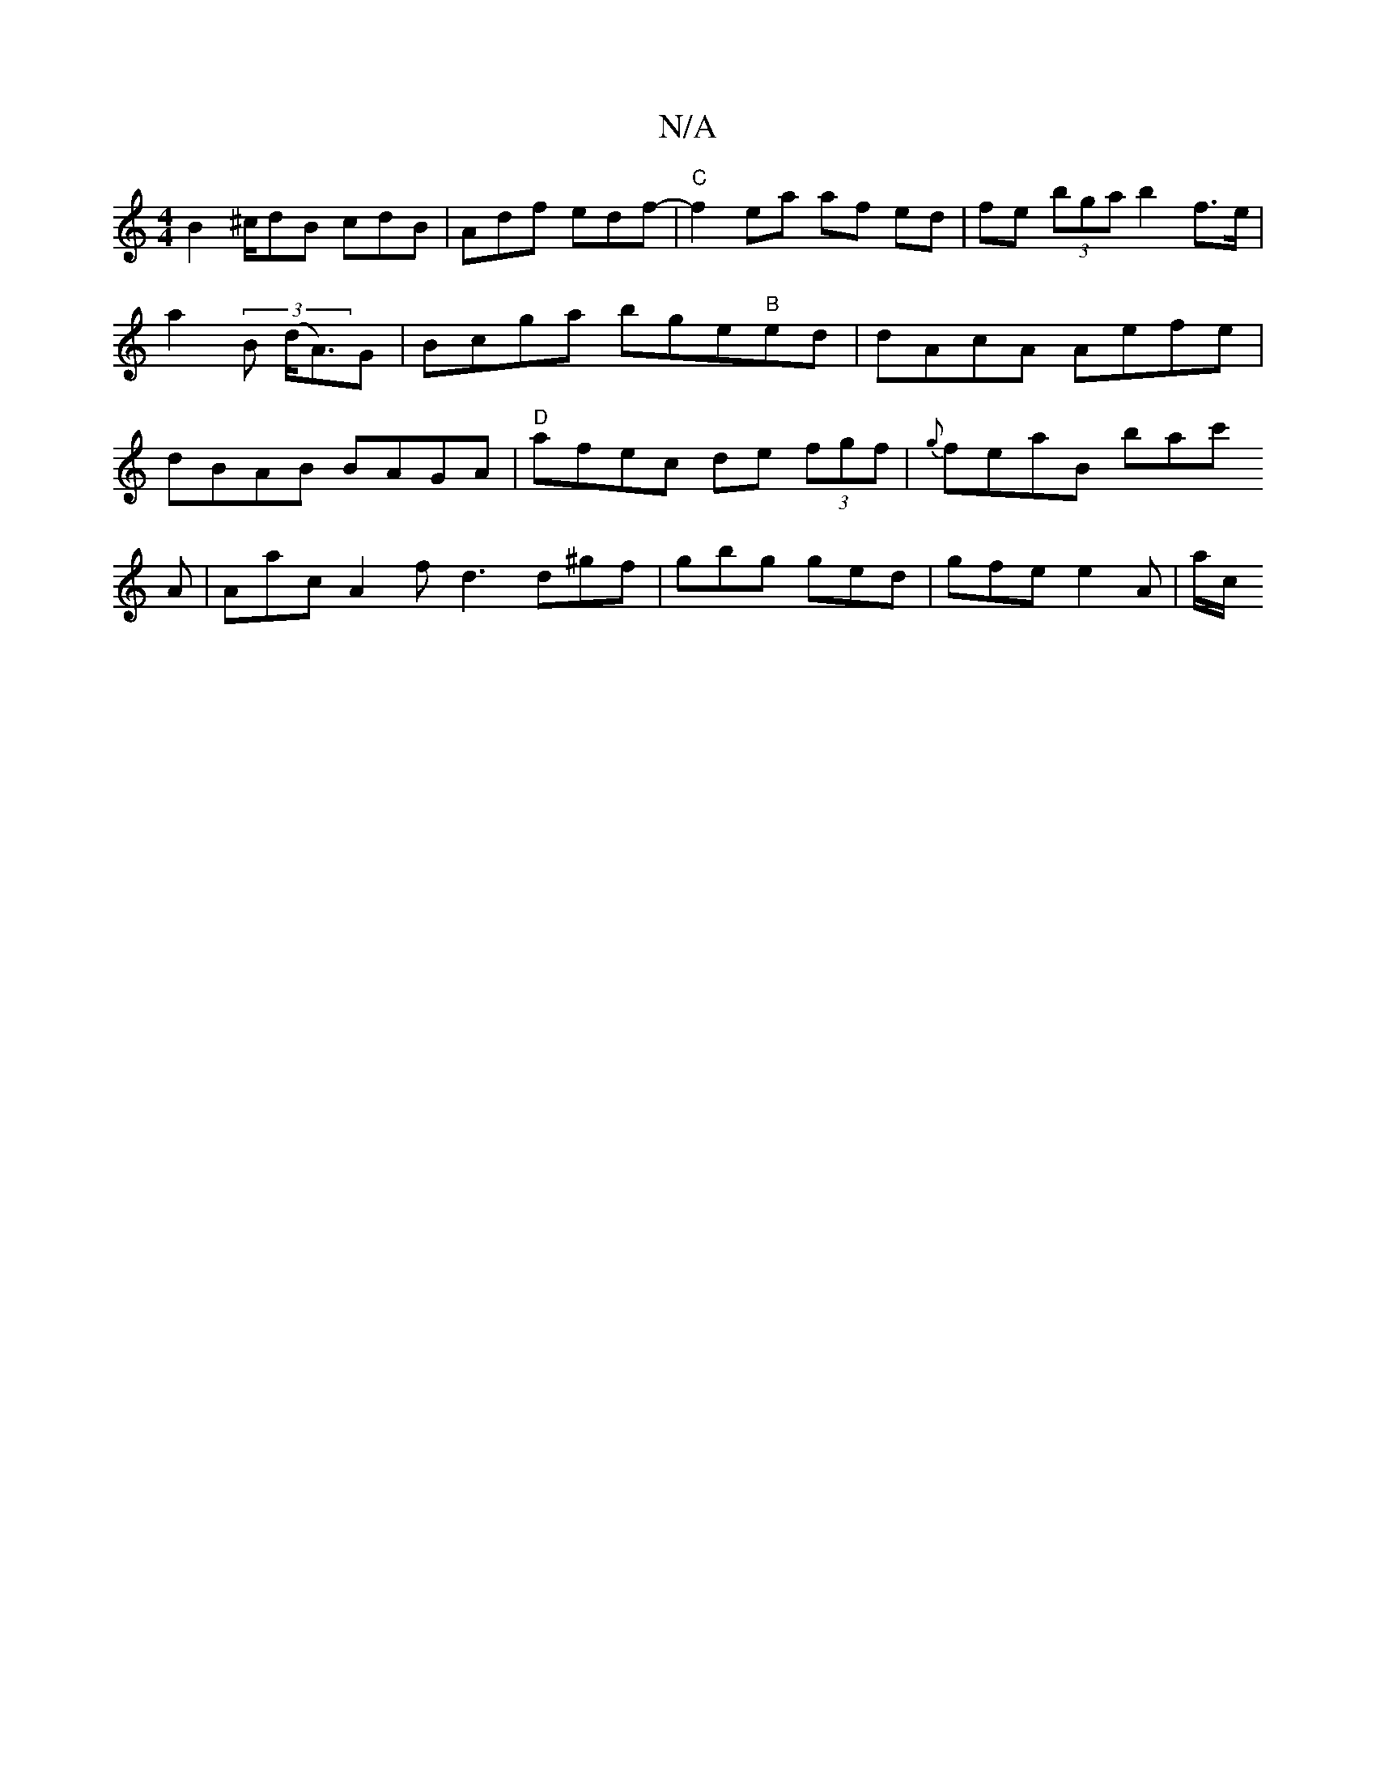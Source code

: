 X:1
T:N/A
M:4/4
R:N/A
K:Cmajor
B2 ^c/dB cdB | Adf edf- | "C" f2 ea af ed | fe (3bga b2 f>e |
a2 (3 B (d<A)G-|Bcga bge"B"ed | dAcA Aefe | dBAB BAGA | "D"afec de (3fgf | {g}feaB bac'!A | Aac A2 f d3 d^gf | gbg ged | gfe e2 A | a/2c/2